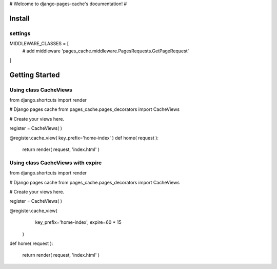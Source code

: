 .. django-pages-cache documentation master file, created by
   sphinx-quickstart on Sun Jul 10 14:16:19 2016.
   You can adapt this file completely to your liking, but it should at least
   contain the root `toctree` directive.

# Welcome to django-pages-cache's documentation! #


Install
=======

settings
-----------

MIDDLEWARE_CLASSES = [
    # add middleware
    'pages_cache.middleware.PagesRequests.GetPageRequest'
]

Getting Started
===============

Using class CacheViews
----------------------


from django.shortcuts import render

# Django pages cache
from pages_cache.pages_decorators import CacheViews

# Create your views here.

register = CacheViews( )

@register.cache_view( key_prefix='home-index' )
def home( request ):

    return render( request, 'index.html' )
   

Using class CacheViews with expire
----------------------------------


from django.shortcuts import render

# Django pages cache
from pages_cache.pages_decorators import CacheViews

# Create your views here.

register = CacheViews( )

@register.cache_view( 
        key_prefix='home-index', 
        expire=60 * 15 
    )
def home( request ):

    return render( request, 'index.html' )
